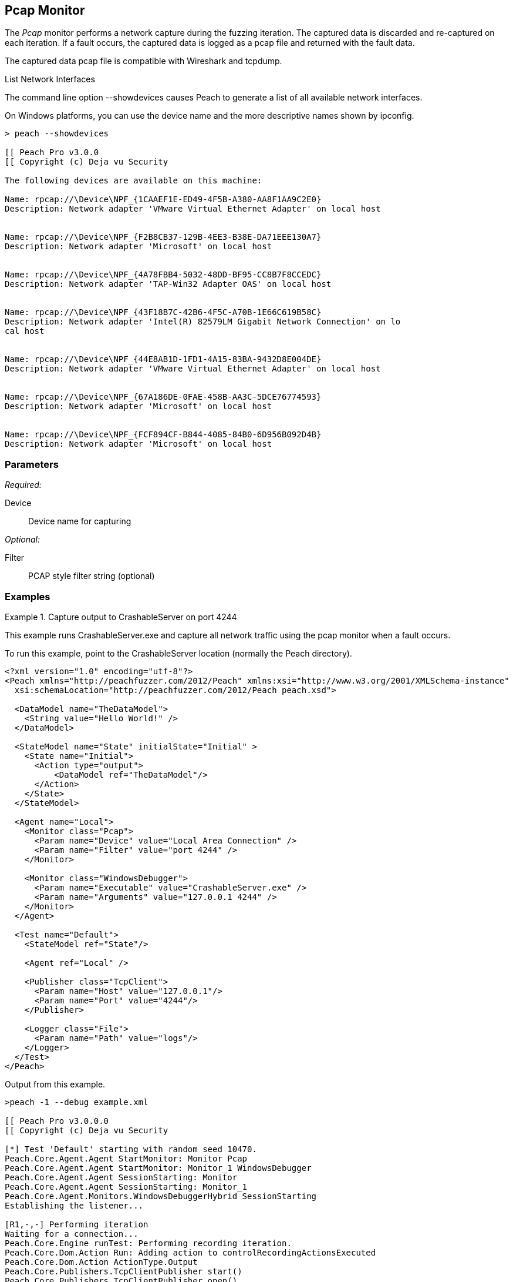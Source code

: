 <<<
[[Monitors_Pcap]]
== Pcap Monitor

The _Pcap_ monitor performs a network capture during the fuzzing iteration. The captured data is discarded and re-captured on each iteration. If a fault occurs, the captured data is logged as a pcap file and returned with the fault data. 

The captured data pcap file is compatible with Wireshark and tcpdump.

.List Network Interfaces
****
The command line option +--showdevices+ causes Peach to generate a list of all available network interfaces. 

On Windows platforms, you can use the device name and the more descriptive names shown by +ipconfig+.

-----------------------------------------------------------------
> peach --showdevices

[[ Peach Pro v3.0.0
[[ Copyright (c) Deja vu Security

The following devices are available on this machine:

Name: rpcap://\Device\NPF_{1CAAEF1E-ED49-4F5B-A380-AA8F1AA9C2E0}
Description: Network adapter 'VMware Virtual Ethernet Adapter' on local host


Name: rpcap://\Device\NPF_{F2B8CB37-129B-4EE3-B38E-DA71EEE130A7}
Description: Network adapter 'Microsoft' on local host


Name: rpcap://\Device\NPF_{4A78FBB4-5032-48DD-BF95-CC8B7F8CCEDC}
Description: Network adapter 'TAP-Win32 Adapter OAS' on local host


Name: rpcap://\Device\NPF_{43F18B7C-42B6-4F5C-A70B-1E66C619B58C}
Description: Network adapter 'Intel(R) 82579LM Gigabit Network Connection' on lo
cal host


Name: rpcap://\Device\NPF_{44E8AB1D-1FD1-4A15-83BA-9432D8E004DE}
Description: Network adapter 'VMware Virtual Ethernet Adapter' on local host


Name: rpcap://\Device\NPF_{67A186DE-0FAE-458B-AA3C-5DCE76774593}
Description: Network adapter 'Microsoft' on local host


Name: rpcap://\Device\NPF_{FCF894CF-B844-4085-84B0-6D956B092D4B}
Description: Network adapter 'Microsoft' on local host
-----------------------------------------------------------------
****

=== Parameters

_Required:_

Device:: Device name for capturing

_Optional:_

Filter:: PCAP style filter string (optional)

=== Examples

.Capture output to CrashableServer on port 4244
==================
This example runs CrashableServer.exe and capture all network traffic using the pcap monitor when a fault occurs. 

To run this example, point to the CrashableServer location (normally the Peach directory).

[source,xml]
----
<?xml version="1.0" encoding="utf-8"?>
<Peach xmlns="http://peachfuzzer.com/2012/Peach" xmlns:xsi="http://www.w3.org/2001/XMLSchema-instance"
  xsi:schemaLocation="http://peachfuzzer.com/2012/Peach peach.xsd">

  <DataModel name="TheDataModel">
    <String value="Hello World!" />
  </DataModel>

  <StateModel name="State" initialState="Initial" >
    <State name="Initial">
      <Action type="output">
          <DataModel ref="TheDataModel"/>
      </Action>
    </State>
  </StateModel>

  <Agent name="Local">
    <Monitor class="Pcap">
      <Param name="Device" value="Local Area Connection" />
      <Param name="Filter" value="port 4244" />
    </Monitor>

    <Monitor class="WindowsDebugger">
      <Param name="Executable" value="CrashableServer.exe" />
      <Param name="Arguments" value="127.0.0.1 4244" />
    </Monitor>
  </Agent>

  <Test name="Default">
    <StateModel ref="State"/>

    <Agent ref="Local" />

    <Publisher class="TcpClient">
      <Param name="Host" value="127.0.0.1"/>
      <Param name="Port" value="4244"/>
    </Publisher>

    <Logger class="File">
      <Param name="Path" value="logs"/>
    </Logger>
  </Test>
</Peach>
----

Output from this example.

----
>peach -1 --debug example.xml

[[ Peach Pro v3.0.0.0
[[ Copyright (c) Deja vu Security

[*] Test 'Default' starting with random seed 10470.
Peach.Core.Agent.Agent StartMonitor: Monitor Pcap
Peach.Core.Agent.Agent StartMonitor: Monitor_1 WindowsDebugger
Peach.Core.Agent.Agent SessionStarting: Monitor
Peach.Core.Agent.Agent SessionStarting: Monitor_1
Peach.Core.Agent.Monitors.WindowsDebuggerHybrid SessionStarting
Establishing the listener...

[R1,-,-] Performing iteration
Waiting for a connection...
Peach.Core.Engine runTest: Performing recording iteration.
Peach.Core.Dom.Action Run: Adding action to controlRecordingActionsExecuted
Peach.Core.Dom.Action ActionType.Output
Peach.Core.Publishers.TcpClientPublisher start()
Peach.Core.Publishers.TcpClientPublisher open()
Accepted connection from 127.0.0.1:51784.
Peach.Core.Publishers.TcpClientPublisher output(12 bytes)
Peach.Core.Publishers.TcpClientPublisher

00000000   48 65 6C 6C 6F 20 57 6F  72 6C 64 21               Hello World!

Received 12 bytes from client.
Peach.Core.Publishers.TcpClientPublisher close()
Peach.Core.Publishers.TcpClientPublisher Shutting down connection to 127.0.0.1:4244
Connection closed by peer.
Shutting connection down...
Connection is down.
Waiting for a connection...
Peach.Core.Publishers.TcpClientPublisher Read 0 bytes from 127.0.0.1:4244, closing client connection.
Peach.Core.Publishers.TcpClientPublisher Closing connection to 127.0.0.1:4244
Peach.Core.Agent.Monitors.WindowsDebuggerHybrid DetectedFault()
Peach.Core.Agent.Monitors.WindowsDebuggerHybrid DetectedFault() - No fault detected
Peach.Core.Engine runTest: context.config.singleIteration == true
Peach.Core.Publishers.TcpClientPublisher stop()
Peach.Core.Agent.Agent SessionFinished: Monitor_1
Peach.Core.Agent.Monitors.WindowsDebuggerHybrid SessionFinished
Peach.Core.Agent.Monitors.WindowsDebuggerHybrid _StopDebugger
Peach.Core.Agent.Monitors.WindowsDebuggerHybrid _FinishDebugger
Peach.Core.Agent.Monitors.WindowsDebuggerHybrid _StopDebugger
Peach.Core.Agent.Agent SessionFinished: Monitor
Peach.Core.Agent.Monitors.WindowsDebuggerHybrid _StopDebugger
Peach.Core.Agent.Monitors.WindowsDebuggerHybrid _FinishDebugger
Peach.Core.Agent.Monitors.WindowsDebuggerHybrid _StopDebugger

[*] Test 'Default' finished.
----

Running this example for a few iterations will produce a crash. When Peach is logging the fault, a pcap file is created inside the fault record.

==================

